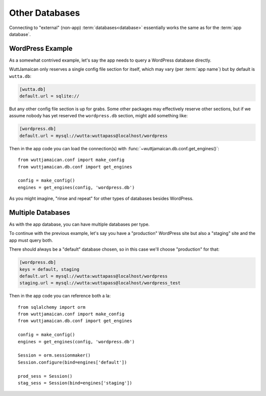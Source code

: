 
Other Databases
===============

Connecting to "external" (non-app) :term:`databases<database>`
essentially works the same as for the :term:`app database`.


WordPress Example
-----------------

As a somewhat contrived example, let's say the app needs to query a
WordPress database directly.

WuttJamaican only reserves a single config file section for itself,
which may vary (per :term:`app name`) but by default is ``wutta.db``:

.. code-block:: ini

   [wutta.db]
   default.url = sqlite://

But any other config file section is up for grabs.  Some other
packages may effectively reserve other sections, but if we assume
nobody has yet reserved the ``wordpress.db`` section, might add
something like:

.. code-block:: ini

   [wordpress.db]
   default.url = mysql://wutta:wuttapass@localhost/wordpress

Then in the app code you can load the connection(s) with
:func:`~wuttjamaican.db.conf.get_engines()`::

   from wuttjamaican.conf import make_config
   from wuttjamaican.db.conf import get_engines

   config = make_config()
   engines = get_engines(config, 'wordpress.db')

As you might imagine, "rinse and repeat" for other types of databases
besides WordPress.


Multiple Databases
------------------

As with the app database, you can have multiple databases per type.

To continue with the previous example, let's say you have a
"production" WordPress site but also a "staging" site and the app must
query both.

There should always be a "default" database chosen, so in this case
we'll choose "production" for that:

.. code-block:: ini

   [wordpress.db]
   keys = default, staging
   default.url = mysql://wutta:wuttapass@localhost/wordpress
   staging.url = mysql://wutta:wuttapass@localhost/wordpress_test

Then in the app code you can reference both a la::

   from sqlalchemy import orm
   from wuttjamaican.conf import make_config
   from wuttjamaican.db.conf import get_engines

   config = make_config()
   engines = get_engines(config, 'wordpress.db')

   Session = orm.sessionmaker()
   Session.configure(bind=engines['default'])

   prod_sess = Session()
   stag_sess = Session(bind=engines['staging'])
